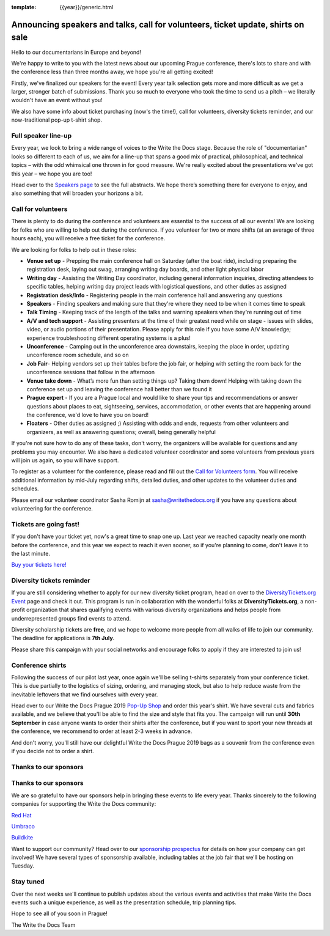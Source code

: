 :template: {{year}}/generic.html

.. post:: June 24, 2019
   :tags: prague-2019, speakers, tickets, shirts, sponsors

Announcing speakers and talks, call for volunteers, ticket update, shirts on sale
=================================================================================

Hello to our documentarians in Europe and beyond!

We're happy to write to you with the latest news about our upcoming Prague conference, there's lots to share and with the conference less than three months away, we hope you're all getting excited!

Firstly, we've finalized our speakers for the event! Every year talk selection gets more and more difficult as we get a larger, stronger batch of submissions. Thank you so much to everyone who took the time to send us a pitch – we literally wouldn't have an event without you!

We also have some info about ticket purchasing (now's the time!), call for volunteers, diversity tickets reminder, and our now-traditional pop-up t-shirt shop.

Full speaker line-up
--------------------

Every year, we look to bring a wide range of voices to the Write the Docs stage. Because the role of "documentarian" looks so different to each of us, we aim for a line-up that spans a good mix of practical, philosophical, and technical topics – with the odd whimsical one thrown in for good measure. We're really excited about the presentations we've got this year – we hope you are too!

.. datatemplate::
   :source: /_data/{{year}}.{{shortcode}}.speakers.yaml
   :template: {{year}}/speakers-simple-list.rst
   :include_context:

Head over to the `Speakers page <https://www.writethedocs.org/conf/{{shortcode}}/{{year}}/speakers/>`_ to see the full abstracts. We hope there’s something there for everyone to enjoy, and also something that will broaden your horizons a bit.

Call for volunteers
-------------------

There is plenty to do during the conference and volunteers are essential to the success of all our events! We are looking for folks who are willing to help out during the conference. If you volunteer for two or more shifts (at an average of three hours each), you will receive a free ticket for the conference.

We are looking for folks to help out in these roles:

- **Venue set up** - Prepping the main conference hall on Saturday (after the boat ride), including preparing the registration desk, laying out swag, arranging writing day boards, and other light physical labor
- **Writing day** - Assisting the Writing Day coordinator, including general information inquiries, directing attendees to specific tables, helping writing day project leads with logistical questions, and other duties as assigned
- **Registration desk/Info** - Registering people in the main conference hall and answering any questions
- **Speakers** - Finding speakers and making sure that they're where they need to be when it comes time to speak
- **Talk Timing** - Keeping track of the length of the talks and warning speakers when they're running out of time
- **A/V and tech support** - Assisting presenters at the time of their greatest need while on stage - issues with slides, video, or audio portions of their presentation. Please apply for this role if you have some A/V knowledge; experience troubleshooting different operating systems is a plus!
- **Unconference** - Camping out in the unconference area downstairs, keeping the place in order, updating unconference room schedule, and so on
- **Job Fair**- Helping vendors set up their tables before the job fair, or helping with setting the room back for the unconference sessions that follow in the afternoon
- **Venue take down** - What’s more fun than setting things up? Taking them down! Helping with taking down the conference set up and leaving the conference hall better than we found it
- **Prague expert** - If you are a Prague local and would like to share your tips and recommendations or answer questions about places to eat, sightseeing, services, accommodation, or other events that are happening around the conference, we'd love to have you on board!
- **Floaters** - Other duties as assigned ;) Assisting with odds and ends, requests from other volunteers and organizers, as well as answering questions; overall, being generally helpful

If you're not sure how to do any of these tasks, don't worry, the organizers will be available for questions and any problems you may encounter. We also have a dedicated volunteer coordinator and some volunteers from previous years will join us again, so you will have support.

To register as a volunteer for the conference, please read and fill out the `Call for Volunteers form <https://forms.gle/LVujT6TBdt3DzmeM8>`_. You will receive additional information by mid-July regarding shifts, detailed duties, and other updates to the volunteer duties and schedules.

Please email our volunteer coordinator Sasha Romijn at sasha@writethedocs.org if you have any questions about volunteering for the conference.

Tickets are going fast!
-----------------------

If you don't have your ticket yet, now's a great time to snap one up. Last year we reached capacity nearly one month before the conference, and this year we expect to reach it even sooner, so if you're planning to come, don't leave it to the last minute.

`Buy your tickets here! <https://www.writethedocs.org/conf/prague/2019/tickets/>`_

Diversity tickets reminder
--------------------------

If you are still considering whether to apply for our new diversity ticket program, head on over to the `DiversityTickets.org Event <https://diversitytickets.org/en/events/425/>`_ page and check it out. This program is run in collaboration with the wonderful folks at **DiversityTickets.org**, a non-profit organization that shares qualifying events with various diversity organizations and helps people from underrepresented groups find events to attend.

Diversity scholarship tickets are **free**, and we hope to welcome more people from all walks of life to join our community. The deadline for applications is **7th July**.

Please share this campaign with your social networks and encourage folks to apply if they are interested to join us!

Conference shirts
-----------------

Following the success of our pilot last year, once again we'll be selling t-shirts separately from your conference ticket. This is due partially to the logistics of sizing, ordering, and managing stock, but also to help reduce waste from the inevitable leftovers that we find ourselves with every year.

Head over to our Write the Docs Prague 2019 `Pop-Up Shop <https://teespring.com/wtd-prague-2019>`__ and order this year's shirt. We have several cuts and fabrics available, and we believe that you'll be able to find the size and style that fits you. The campaign will run until **30th September** in case anyone wants to order their shirts after the conference, but if you want to sport your new threads at the conference, we recommend to order at least 2-3 weeks in advance.

And don't worry, you'll still have our delightful Write the Docs Prague 2019 bags as a souvenir from the conference even if you decide not to order a shirt.

Thanks to our sponsors
----------------------

Thanks to our sponsors
----------------------

We are so grateful to have our sponsors help in bringing these events to life every year. Thanks sincerely to the following companies for supporting the Write the Docs community:

`Red Hat <https://www.redhat.com/>`_

`Umbraco <https://umbraco.com/>`_

`Buildkite <https://buildkite.com/>`_

Want to support our community? Head over to our `sponsorship prospectus <https://www.writethedocs.org/conf/prague/2019/sponsors/prospectus/>`_ for details on how your company can get involved! We have several types of sponsorship available, including tables at the job fair that we'll be hosting on Tuesday.

Stay tuned
----------

Over the next weeks we'll continue to publish updates about the various events and activities that make Write the Docs events such a unique experience, as well as the presentation schedule, trip planning tips.

Hope to see all of you soon in Prague!

The Write the Docs Team
